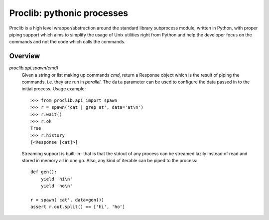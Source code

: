 |logo| Proclib: pythonic processes
==================================

.. image:: https://travis-ci.org/datalib/proclib.svg?branch=master
    :target: https://travis-ci.org/datalib/proclib


Proclib is a high level wrapper/abstraction around the standard
library subprocess module, written in Python, with proper piping
support which aims to simplify the usage of Unix utilities right
from Python and help the developer focus on the commands and not
the code which calls the commands.

Overview
--------

`proclib.api.spawn(cmd)`
    Given a string or list making up commands *cmd*, return
    a Response object which is the result of piping the commands,
    i.e. they are run in *parallel*. The ``data`` parameter can be
    used to configure the data passed in to the initial process.
    Usage example::

        >>> from proclib.api import spawn
        >>> r = spawn('cat | grep at', data='at\n')
        >>> r.wait()
        >>> r.ok
        True
        >>> r.history
        [<Response [cat]>]

    Streaming support is built-in- that is that the stdout of
    any process can be streamed lazily instead of read and stored
    in memory all in one go. Also, any kind of iterable can be
    piped to the process::

        def gen():
            yield 'hi\n'
            yield 'ho\n'

        r = spawn('cat', data=gen())
        assert r.out.split() == ['hi', 'ho']

.. |logo| image:: https://raw.githubusercontent.com/datalib/proclib/master/media/logo-small.png

